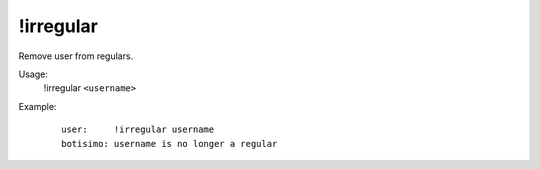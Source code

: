 !irregular
==========

Remove user from regulars.

Usage:
    !irregular ``<username>``

Example:
    ::

        user:     !irregular username
        botisimo: username is no longer a regular
